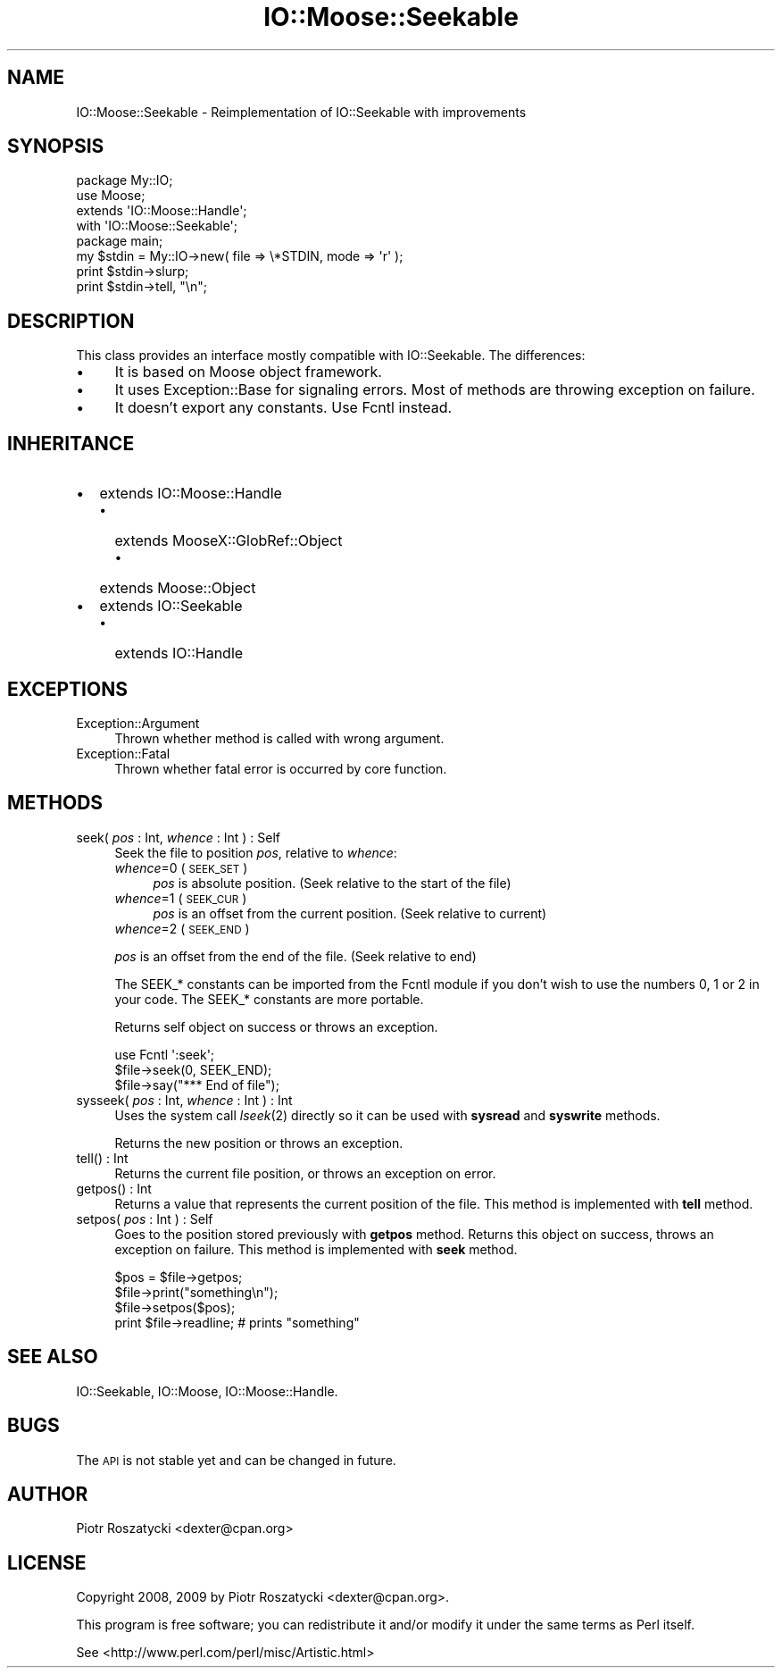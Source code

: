 .\" Automatically generated by Pod::Man 2.22 (Pod::Simple 3.07)
.\"
.\" Standard preamble:
.\" ========================================================================
.de Sp \" Vertical space (when we can't use .PP)
.if t .sp .5v
.if n .sp
..
.de Vb \" Begin verbatim text
.ft CW
.nf
.ne \\$1
..
.de Ve \" End verbatim text
.ft R
.fi
..
.\" Set up some character translations and predefined strings.  \*(-- will
.\" give an unbreakable dash, \*(PI will give pi, \*(L" will give a left
.\" double quote, and \*(R" will give a right double quote.  \*(C+ will
.\" give a nicer C++.  Capital omega is used to do unbreakable dashes and
.\" therefore won't be available.  \*(C` and \*(C' expand to `' in nroff,
.\" nothing in troff, for use with C<>.
.tr \(*W-
.ds C+ C\v'-.1v'\h'-1p'\s-2+\h'-1p'+\s0\v'.1v'\h'-1p'
.ie n \{\
.    ds -- \(*W-
.    ds PI pi
.    if (\n(.H=4u)&(1m=24u) .ds -- \(*W\h'-12u'\(*W\h'-12u'-\" diablo 10 pitch
.    if (\n(.H=4u)&(1m=20u) .ds -- \(*W\h'-12u'\(*W\h'-8u'-\"  diablo 12 pitch
.    ds L" ""
.    ds R" ""
.    ds C` ""
.    ds C' ""
'br\}
.el\{\
.    ds -- \|\(em\|
.    ds PI \(*p
.    ds L" ``
.    ds R" ''
'br\}
.\"
.\" Escape single quotes in literal strings from groff's Unicode transform.
.ie \n(.g .ds Aq \(aq
.el       .ds Aq '
.\"
.\" If the F register is turned on, we'll generate index entries on stderr for
.\" titles (.TH), headers (.SH), subsections (.SS), items (.Ip), and index
.\" entries marked with X<> in POD.  Of course, you'll have to process the
.\" output yourself in some meaningful fashion.
.ie \nF \{\
.    de IX
.    tm Index:\\$1\t\\n%\t"\\$2"
..
.    nr % 0
.    rr F
.\}
.el \{\
.    de IX
..
.\}
.\"
.\" Accent mark definitions (@(#)ms.acc 1.5 88/02/08 SMI; from UCB 4.2).
.\" Fear.  Run.  Save yourself.  No user-serviceable parts.
.    \" fudge factors for nroff and troff
.if n \{\
.    ds #H 0
.    ds #V .8m
.    ds #F .3m
.    ds #[ \f1
.    ds #] \fP
.\}
.if t \{\
.    ds #H ((1u-(\\\\n(.fu%2u))*.13m)
.    ds #V .6m
.    ds #F 0
.    ds #[ \&
.    ds #] \&
.\}
.    \" simple accents for nroff and troff
.if n \{\
.    ds ' \&
.    ds ` \&
.    ds ^ \&
.    ds , \&
.    ds ~ ~
.    ds /
.\}
.if t \{\
.    ds ' \\k:\h'-(\\n(.wu*8/10-\*(#H)'\'\h"|\\n:u"
.    ds ` \\k:\h'-(\\n(.wu*8/10-\*(#H)'\`\h'|\\n:u'
.    ds ^ \\k:\h'-(\\n(.wu*10/11-\*(#H)'^\h'|\\n:u'
.    ds , \\k:\h'-(\\n(.wu*8/10)',\h'|\\n:u'
.    ds ~ \\k:\h'-(\\n(.wu-\*(#H-.1m)'~\h'|\\n:u'
.    ds / \\k:\h'-(\\n(.wu*8/10-\*(#H)'\z\(sl\h'|\\n:u'
.\}
.    \" troff and (daisy-wheel) nroff accents
.ds : \\k:\h'-(\\n(.wu*8/10-\*(#H+.1m+\*(#F)'\v'-\*(#V'\z.\h'.2m+\*(#F'.\h'|\\n:u'\v'\*(#V'
.ds 8 \h'\*(#H'\(*b\h'-\*(#H'
.ds o \\k:\h'-(\\n(.wu+\w'\(de'u-\*(#H)/2u'\v'-.3n'\*(#[\z\(de\v'.3n'\h'|\\n:u'\*(#]
.ds d- \h'\*(#H'\(pd\h'-\w'~'u'\v'-.25m'\f2\(hy\fP\v'.25m'\h'-\*(#H'
.ds D- D\\k:\h'-\w'D'u'\v'-.11m'\z\(hy\v'.11m'\h'|\\n:u'
.ds th \*(#[\v'.3m'\s+1I\s-1\v'-.3m'\h'-(\w'I'u*2/3)'\s-1o\s+1\*(#]
.ds Th \*(#[\s+2I\s-2\h'-\w'I'u*3/5'\v'-.3m'o\v'.3m'\*(#]
.ds ae a\h'-(\w'a'u*4/10)'e
.ds Ae A\h'-(\w'A'u*4/10)'E
.    \" corrections for vroff
.if v .ds ~ \\k:\h'-(\\n(.wu*9/10-\*(#H)'\s-2\u~\d\s+2\h'|\\n:u'
.if v .ds ^ \\k:\h'-(\\n(.wu*10/11-\*(#H)'\v'-.4m'^\v'.4m'\h'|\\n:u'
.    \" for low resolution devices (crt and lpr)
.if \n(.H>23 .if \n(.V>19 \
\{\
.    ds : e
.    ds 8 ss
.    ds o a
.    ds d- d\h'-1'\(ga
.    ds D- D\h'-1'\(hy
.    ds th \o'bp'
.    ds Th \o'LP'
.    ds ae ae
.    ds Ae AE
.\}
.rm #[ #] #H #V #F C
.\" ========================================================================
.\"
.IX Title "IO::Moose::Seekable 3"
.TH IO::Moose::Seekable 3 "2009-10-29" "perl v5.10.1" "User Contributed Perl Documentation"
.\" For nroff, turn off justification.  Always turn off hyphenation; it makes
.\" way too many mistakes in technical documents.
.if n .ad l
.nh
.SH "NAME"
IO::Moose::Seekable \- Reimplementation of IO::Seekable with improvements
.SH "SYNOPSIS"
.IX Header "SYNOPSIS"
.Vb 4
\&  package My::IO;
\&  use Moose;
\&  extends \*(AqIO::Moose::Handle\*(Aq;
\&  with \*(AqIO::Moose::Seekable\*(Aq;
\&
\&  package main;
\&  my $stdin = My::IO\->new( file => \e*STDIN, mode => \*(Aqr\*(Aq );
\&  print $stdin\->slurp;
\&  print $stdin\->tell, "\en";
.Ve
.SH "DESCRIPTION"
.IX Header "DESCRIPTION"
This class provides an interface mostly compatible with IO::Seekable.  The
differences:
.IP "\(bu" 4
It is based on Moose object framework.
.IP "\(bu" 4
It uses Exception::Base for signaling errors. Most of methods are throwing
exception on failure.
.IP "\(bu" 4
It doesn't export any constants.  Use Fcntl instead.
.SH "INHERITANCE"
.IX Header "INHERITANCE"
.IP "\(bu" 2
extends IO::Moose::Handle
.RS 2
.IP "\(bu" 2
extends MooseX::GlobRef::Object
.RS 2
.IP "\(bu" 2
extends Moose::Object
.RE
.RS 2
.RE
.RE
.RS 2
.RE
.IP "\(bu" 2
extends IO::Seekable
.RS 2
.IP "\(bu" 2
extends IO::Handle
.RE
.RS 2
.RE
.SH "EXCEPTIONS"
.IX Header "EXCEPTIONS"
.IP "Exception::Argument" 4
.IX Item "Exception::Argument"
Thrown whether method is called with wrong argument.
.IP "Exception::Fatal" 4
.IX Item "Exception::Fatal"
Thrown whether fatal error is occurred by core function.
.SH "METHODS"
.IX Header "METHODS"
.IP "seek( \fIpos\fR : Int, \fIwhence\fR : Int ) : Self" 4
.IX Item "seek( pos : Int, whence : Int ) : Self"
Seek the file to position \fIpos\fR, relative to \fIwhence\fR:
.RS 4
.IP "\fIwhence\fR=0 (\s-1SEEK_SET\s0)" 4
.IX Item "whence=0 (SEEK_SET)"
\&\fIpos\fR is absolute position. (Seek relative to the start of the file)
.IP "\fIwhence\fR=1 (\s-1SEEK_CUR\s0)" 4
.IX Item "whence=1 (SEEK_CUR)"
\&\fIpos\fR is an offset from the current position. (Seek relative to current)
.IP "\fIwhence\fR=2 (\s-1SEEK_END\s0)" 4
.IX Item "whence=2 (SEEK_END)"
.RE
.RS 4
.Sp
\&\fIpos\fR is an offset from the end of the file. (Seek relative to end)
.Sp
The SEEK_* constants can be imported from the Fcntl module if you don't
wish to use the numbers 0, 1 or 2 in your code.  The SEEK_* constants are more
portable.
.Sp
Returns self object on success or throws an exception.
.Sp
.Vb 3
\&  use Fcntl \*(Aq:seek\*(Aq;
\&  $file\->seek(0, SEEK_END);
\&  $file\->say("*** End of file");
.Ve
.RE
.IP "sysseek( \fIpos\fR : Int, \fIwhence\fR : Int ) : Int" 4
.IX Item "sysseek( pos : Int, whence : Int ) : Int"
Uses the system call \fIlseek\fR\|(2) directly so it can be used with \fBsysread\fR and
\&\fBsyswrite\fR methods.
.Sp
Returns the new position or throws an exception.
.IP "tell(\fI\fR) : Int" 4
.IX Item "tell() : Int"
Returns the current file position, or throws an exception on error.
.IP "getpos(\fI\fR) : Int" 4
.IX Item "getpos() : Int"
Returns a value that represents the current position of the file.  This method
is implemented with \fBtell\fR method.
.IP "setpos( \fIpos\fR : Int ) : Self" 4
.IX Item "setpos( pos : Int ) : Self"
Goes to the position stored previously with \fBgetpos\fR method.  Returns this
object on success, throws an exception on failure.  This method is implemented
with \fBseek\fR method.
.Sp
.Vb 4
\&  $pos = $file\->getpos;
\&  $file\->print("something\en");
\&  $file\->setpos($pos);
\&  print $file\->readline;  # prints "something"
.Ve
.SH "SEE ALSO"
.IX Header "SEE ALSO"
IO::Seekable, IO::Moose, IO::Moose::Handle.
.SH "BUGS"
.IX Header "BUGS"
The \s-1API\s0 is not stable yet and can be changed in future.
.SH "AUTHOR"
.IX Header "AUTHOR"
Piotr Roszatycki <dexter@cpan.org>
.SH "LICENSE"
.IX Header "LICENSE"
Copyright 2008, 2009 by Piotr Roszatycki <dexter@cpan.org>.
.PP
This program is free software; you can redistribute it and/or modify it
under the same terms as Perl itself.
.PP
See <http://www.perl.com/perl/misc/Artistic.html>
